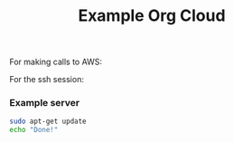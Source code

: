#+TITLE: Example Org Cloud
#+startup: showeverything

For making calls to AWS:

#+aws_access_key: your-aws-access-key
#+aws_secret_key: your-aws-secret-key
#+aws_region: us-east-1

For the ssh session:

#+sshidentityfile: keys/identity.pem

*** Example server

#+name:   create-aws-instances
#+header: :ami ami-408c7f28
#+header: :key_name aws-keyname
#+header: :instance_type t1.micro
#+header: :security_group sg-fddc2490
#+header: :user ubuntu
#+BEGIN_SRC sh
sudo apt-get update
echo "Done!"
#+END_SRC
